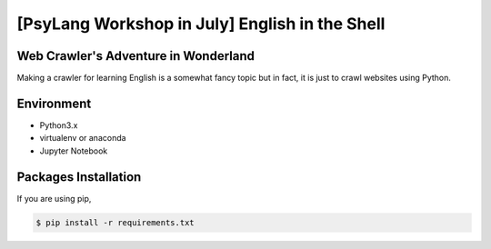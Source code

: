 ===============================================
[PsyLang Workshop in July] English in the Shell
===============================================
Web Crawler's Adventure in Wonderland
-------------------------------------
Making a crawler for learning English is a somewhat fancy topic but in fact, it is just to crawl websites using Python.

Environment
-----------
- Python3.x
- virtualenv or anaconda
- Jupyter Notebook

Packages Installation
---------------------
If you are using pip,

.. code-block:: bash

    $ pip install -r requirements.txt

